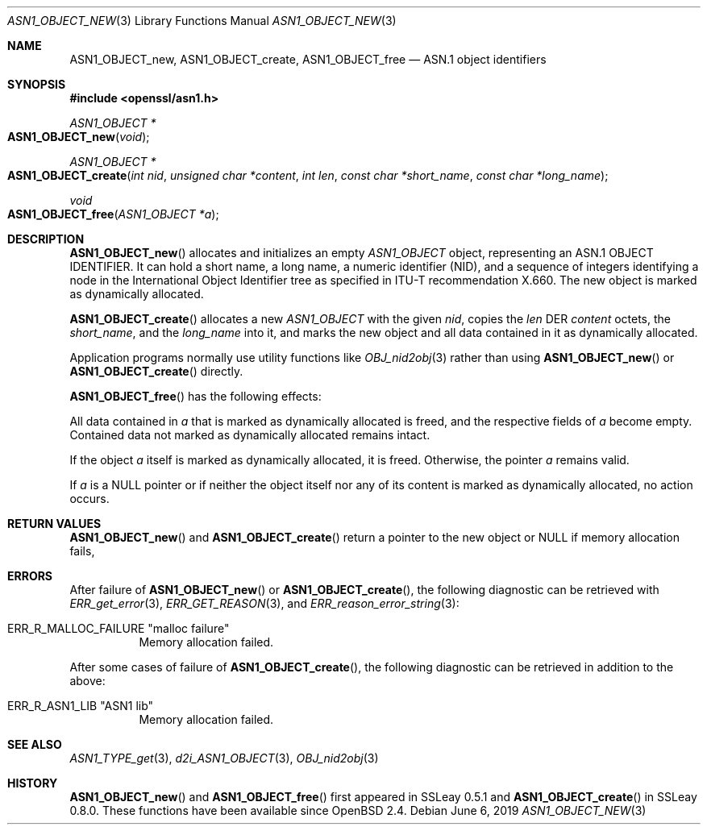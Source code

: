 .\" $OpenBSD: ASN1_OBJECT_new.3,v 1.11 2019/06/06 01:06:58 schwarze Exp $
.\" full merge up to: OpenSSL 99d63d4 Mar 19 12:28:58 2016 -0400
.\"
.\" This file is a derived work.
.\" The changes are covered by the following Copyright and license:
.\"
.\" Copyright (c) 2017, 2021 Ingo Schwarze <schwarze@openbsd.org>
.\"
.\" Permission to use, copy, modify, and distribute this software for any
.\" purpose with or without fee is hereby granted, provided that the above
.\" copyright notice and this permission notice appear in all copies.
.\"
.\" THE SOFTWARE IS PROVIDED "AS IS" AND THE AUTHOR DISCLAIMS ALL WARRANTIES
.\" WITH REGARD TO THIS SOFTWARE INCLUDING ALL IMPLIED WARRANTIES OF
.\" MERCHANTABILITY AND FITNESS. IN NO EVENT SHALL THE AUTHOR BE LIABLE FOR
.\" ANY SPECIAL, DIRECT, INDIRECT, OR CONSEQUENTIAL DAMAGES OR ANY DAMAGES
.\" WHATSOEVER RESULTING FROM LOSS OF USE, DATA OR PROFITS, WHETHER IN AN
.\" ACTION OF CONTRACT, NEGLIGENCE OR OTHER TORTIOUS ACTION, ARISING OUT OF
.\" OR IN CONNECTION WITH THE USE OR PERFORMANCE OF THIS SOFTWARE.
.\"
.\" The original file was written by Dr. Stephen Henson.
.\" Copyright (c) 2002, 2006 The OpenSSL Project.  All rights reserved.
.\"
.\" Redistribution and use in source and binary forms, with or without
.\" modification, are permitted provided that the following conditions
.\" are met:
.\"
.\" 1. Redistributions of source code must retain the above copyright
.\"    notice, this list of conditions and the following disclaimer.
.\"
.\" 2. Redistributions in binary form must reproduce the above copyright
.\"    notice, this list of conditions and the following disclaimer in
.\"    the documentation and/or other materials provided with the
.\"    distribution.
.\"
.\" 3. All advertising materials mentioning features or use of this
.\"    software must display the following acknowledgment:
.\"    "This product includes software developed by the OpenSSL Project
.\"    for use in the OpenSSL Toolkit. (http://www.openssl.org/)"
.\"
.\" 4. The names "OpenSSL Toolkit" and "OpenSSL Project" must not be used to
.\"    endorse or promote products derived from this software without
.\"    prior written permission. For written permission, please contact
.\"    openssl-core@openssl.org.
.\"
.\" 5. Products derived from this software may not be called "OpenSSL"
.\"    nor may "OpenSSL" appear in their names without prior written
.\"    permission of the OpenSSL Project.
.\"
.\" 6. Redistributions of any form whatsoever must retain the following
.\"    acknowledgment:
.\"    "This product includes software developed by the OpenSSL Project
.\"    for use in the OpenSSL Toolkit (http://www.openssl.org/)"
.\"
.\" THIS SOFTWARE IS PROVIDED BY THE OpenSSL PROJECT ``AS IS'' AND ANY
.\" EXPRESSED OR IMPLIED WARRANTIES, INCLUDING, BUT NOT LIMITED TO, THE
.\" IMPLIED WARRANTIES OF MERCHANTABILITY AND FITNESS FOR A PARTICULAR
.\" PURPOSE ARE DISCLAIMED.  IN NO EVENT SHALL THE OpenSSL PROJECT OR
.\" ITS CONTRIBUTORS BE LIABLE FOR ANY DIRECT, INDIRECT, INCIDENTAL,
.\" SPECIAL, EXEMPLARY, OR CONSEQUENTIAL DAMAGES (INCLUDING, BUT
.\" NOT LIMITED TO, PROCUREMENT OF SUBSTITUTE GOODS OR SERVICES;
.\" LOSS OF USE, DATA, OR PROFITS; OR BUSINESS INTERRUPTION)
.\" HOWEVER CAUSED AND ON ANY THEORY OF LIABILITY, WHETHER IN CONTRACT,
.\" STRICT LIABILITY, OR TORT (INCLUDING NEGLIGENCE OR OTHERWISE)
.\" ARISING IN ANY WAY OUT OF THE USE OF THIS SOFTWARE, EVEN IF ADVISED
.\" OF THE POSSIBILITY OF SUCH DAMAGE.
.\"
.Dd $Mdocdate: June 6 2019 $
.Dt ASN1_OBJECT_NEW 3
.Os
.Sh NAME
.Nm ASN1_OBJECT_new ,
.Nm ASN1_OBJECT_create ,
.Nm ASN1_OBJECT_free
.Nd ASN.1 object identifiers
.Sh SYNOPSIS
.In openssl/asn1.h
.Ft ASN1_OBJECT *
.Fo ASN1_OBJECT_new
.Fa void
.Fc
.Ft ASN1_OBJECT *
.Fo ASN1_OBJECT_create
.Fa "int nid"
.Fa "unsigned char *content"
.Fa "int len"
.Fa "const char *short_name"
.Fa "const char *long_name"
.Fc
.Ft void
.Fo ASN1_OBJECT_free
.Fa "ASN1_OBJECT *a"
.Fc
.Sh DESCRIPTION
.Fn ASN1_OBJECT_new
allocates and initializes an empty
.Vt ASN1_OBJECT
object, representing an ASN.1 OBJECT IDENTIFIER.
It can hold a short name, a long name, a numeric identifier (NID),
and a sequence of integers identifying a node in the International
Object Identifier tree as specified in ITU-T recommendation X.660.
The new object is marked as dynamically allocated.
.Pp
.Fn ASN1_OBJECT_create
allocates a new
.Vt ASN1_OBJECT
with the given
.Fa nid ,
copies the
.Fa len
DER
.Fa content
octets, the
.Fa short_name ,
and the
.Fa long_name
into it, and marks the new object and all data contained in it
as dynamically allocated.
.Pp
Application programs normally use utility functions like
.Xr OBJ_nid2obj 3
rather than using
.Fn ASN1_OBJECT_new
or
.Fn ASN1_OBJECT_create
directly.
.Pp
.Fn ASN1_OBJECT_free
has the following effects:
.Pp
All data contained in
.Fa a
that is marked as dynamically allocated is freed,
and the respective fields of
.Fa a
become empty.
Contained data not marked as dynamically allocated remains intact.
.Pp
If the object
.Fa a
itself is marked as dynamically allocated, it is freed.
Otherwise, the pointer
.Fa a
remains valid.
.Pp
If
.Fa a
is a
.Dv NULL
pointer or if neither the object itself nor any of its content
is marked as dynamically allocated, no action occurs.
.Sh RETURN VALUES
.Fn ASN1_OBJECT_new
and
.Fn ASN1_OBJECT_create
return a pointer to the new object or
.Dv NULL
if memory allocation fails,
.Sh ERRORS
After failure of
.Fn ASN1_OBJECT_new
or
.Fn ASN1_OBJECT_create ,
the following diagnostic can be retrieved with
.Xr ERR_get_error 3 ,
.Xr ERR_GET_REASON 3 ,
and
.Xr ERR_reason_error_string 3 :
.Bl -tag -width Ds
.It Dv ERR_R_MALLOC_FAILURE Qq "malloc failure"
Memory allocation failed.
.El
.Pp
After some cases of failure of
.Fn ASN1_OBJECT_create ,
the following diagnostic can be retrieved in addition to the above:
.Bl -tag -width Ds
.It Dv ERR_R_ASN1_LIB Qq "ASN1 lib"
Memory allocation failed.
.El
.Sh SEE ALSO
.Xr ASN1_TYPE_get 3 ,
.Xr d2i_ASN1_OBJECT 3 ,
.Xr OBJ_nid2obj 3
.Sh HISTORY
.Fn ASN1_OBJECT_new
and
.Fn ASN1_OBJECT_free
first appeared in SSLeay 0.5.1 and
.Fn ASN1_OBJECT_create
in SSLeay 0.8.0.
These functions have been available since
.Ox 2.4 .
